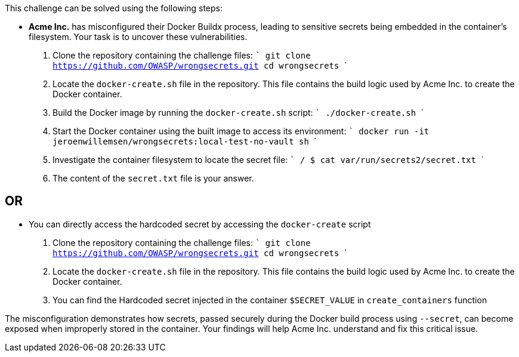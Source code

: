This challenge can be solved using the following steps:

- *Acme Inc.* has misconfigured their Docker Buildx process, leading to sensitive secrets being embedded in the container's filesystem. Your task is to uncover these vulnerabilities.

  1. Clone the repository containing the challenge files:
     ```
     git clone https://github.com/OWASP/wrongsecrets.git
     cd wrongsecrets
     ```

  2. Locate the `docker-create.sh` file in the repository. This file contains the build logic used by Acme Inc. to create the Docker container.

  3. Build the Docker image by running the `docker-create.sh` script:
     ```
     ./docker-create.sh
     ```

  4. Start the Docker container using the built image to access its environment:
     ```
     docker run -it jeroenwillemsen/wrongsecrets:local-test-no-vault sh
     ```

  5. Investigate the container filesystem to locate the secret file:
     ```
     / $ cat var/run/secrets2/secret.txt
     ```

  6. The content of the `secret.txt` file is your answer.

== OR

- You can directly access the hardcoded secret by accessing the `docker-create` script

1. Clone the repository containing the challenge files:
     ```
     git clone https://github.com/OWASP/wrongsecrets.git
     cd wrongsecrets
     ```
2. Locate the `docker-create.sh` file in the repository. This file contains the build logic used by Acme Inc. to create the Docker container.

3. You can find the Hardcoded secret injected in the container `$SECRET_VALUE` in `create_containers` function


The misconfiguration demonstrates how secrets, passed securely during the Docker build process using `--secret`, can become exposed when improperly stored in the container. Your findings will help Acme Inc. understand and fix this critical issue.
